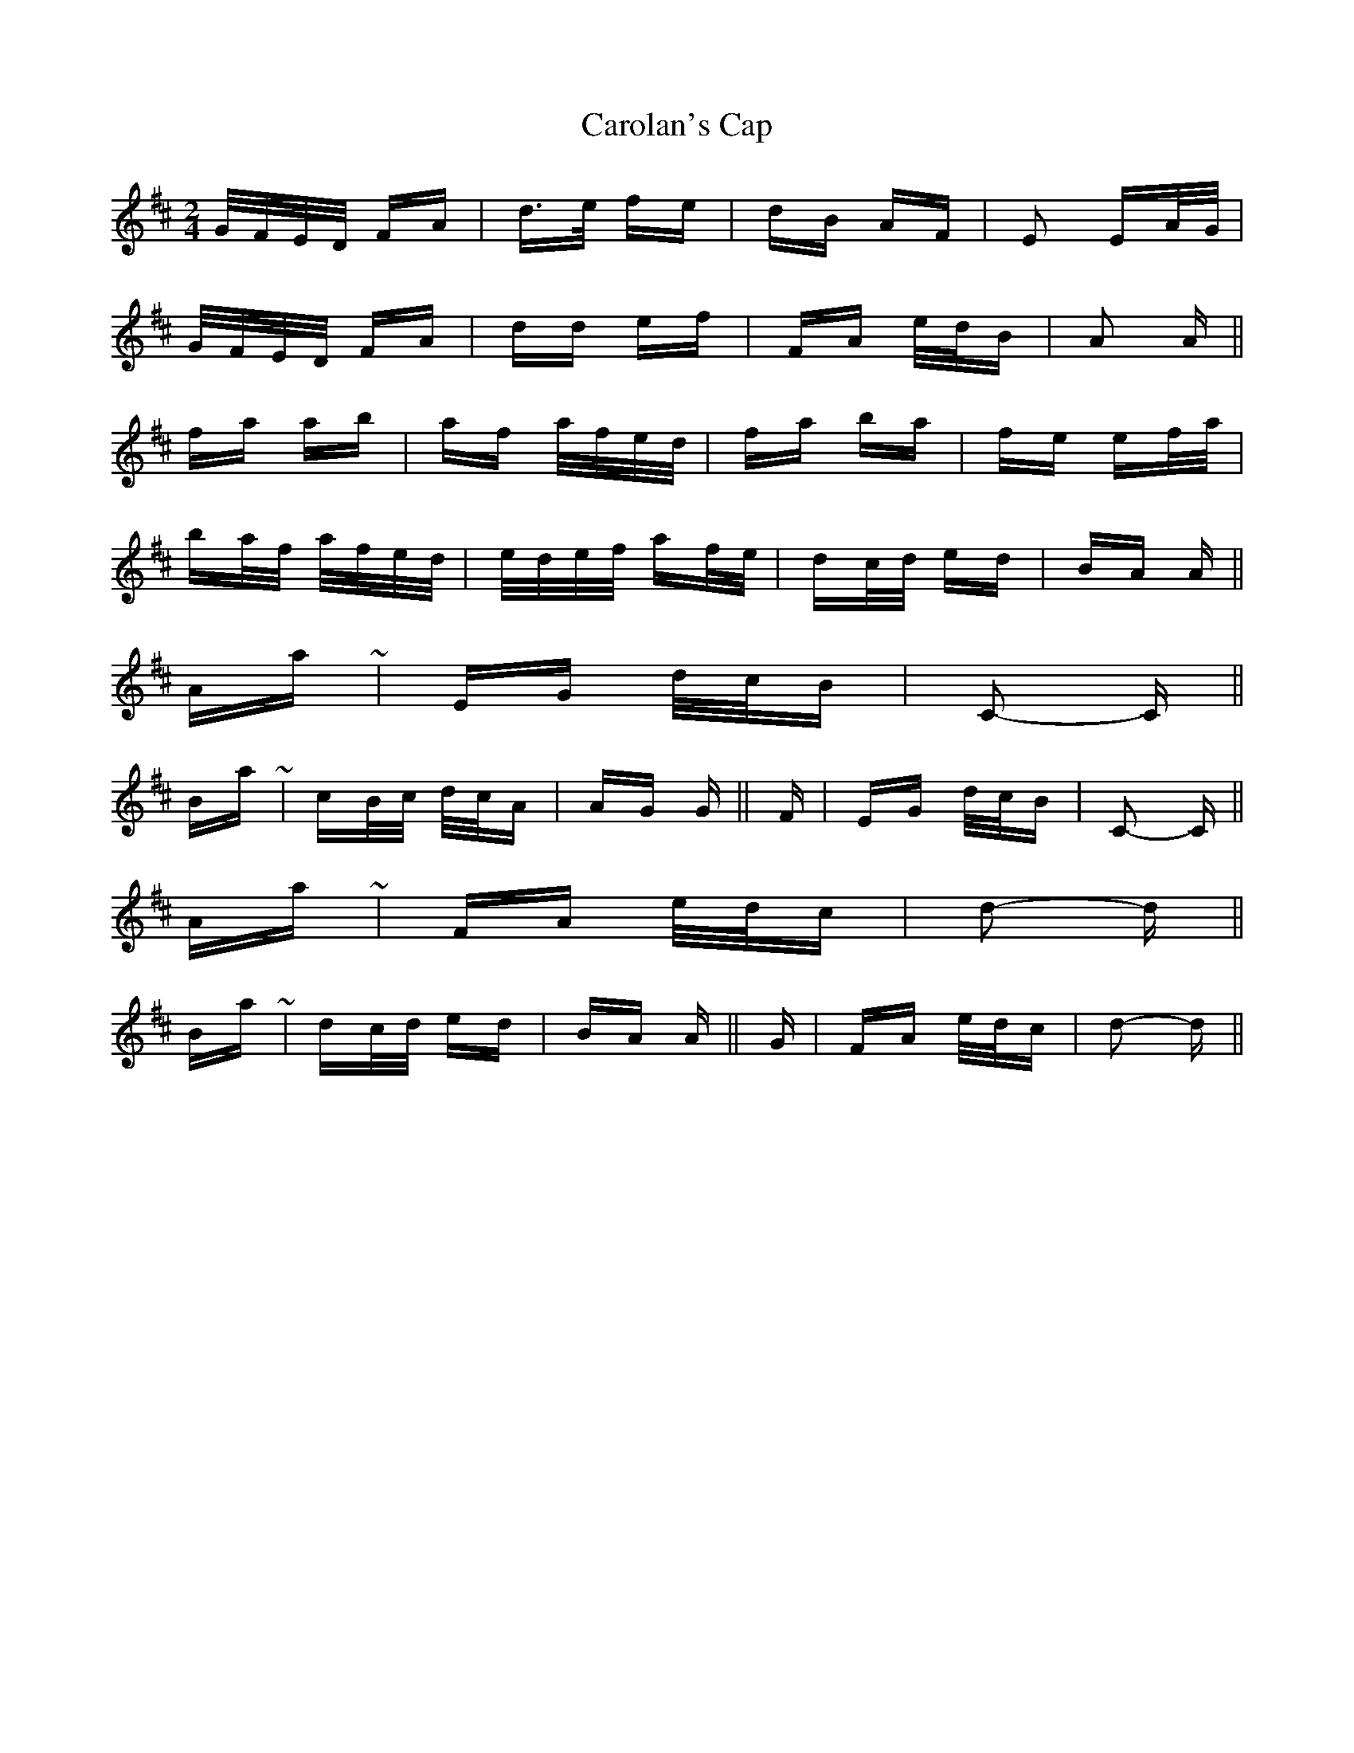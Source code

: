 X: 6245
T: Carolan's Cap
R: polka
M: 2/4
K: Dmajor
G/F/E/D/ FA|d>e fe|dB AF|E2 EA/G/|
G/F/E/D/ FA|dd ef|FA e/d/B|A2 A||
fa ab|af a/f/e/d/|fa ba|fe ef/a/|
ba/f/ a/f/e/d/|e/d/e/f/ af/e/|dc/d/ ed|BA A||
A-part ~|EG d/c/B|C2- C||
B-part ~|cB/c/ d/c/A|AG G||F|EG d/c/B|C2- C||
A-part ~|FA e/d/c|d2- d||
B-part ~|dc/d/ ed|BA A||G|FA e/d/c|d2- d||

